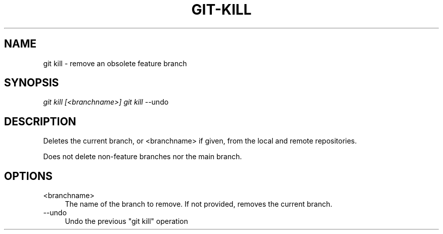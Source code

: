 .TH "GIT-KILL" "1" "12/02/2014" "Git Town 0\&.4\&.1" "Git Town Manual"

.SH "NAME"
git kill \- remove an obsolete feature branch


.SH "SYNOPSIS"
\fIgit kill [<branchname>]\fR
\fIgit kill\fR --undo


.SH "DESCRIPTION"
Deletes the current branch, or <branchname> if given,
from the local and remote repositories.

.br
Does not delete non-feature branches nor the main branch.


.SH OPTIONS

.IP "<branchname>" 4
The name of the branch to remove.
If not provided, removes the current branch.

.IP "--undo" 4
Undo the previous "git kill" operation
